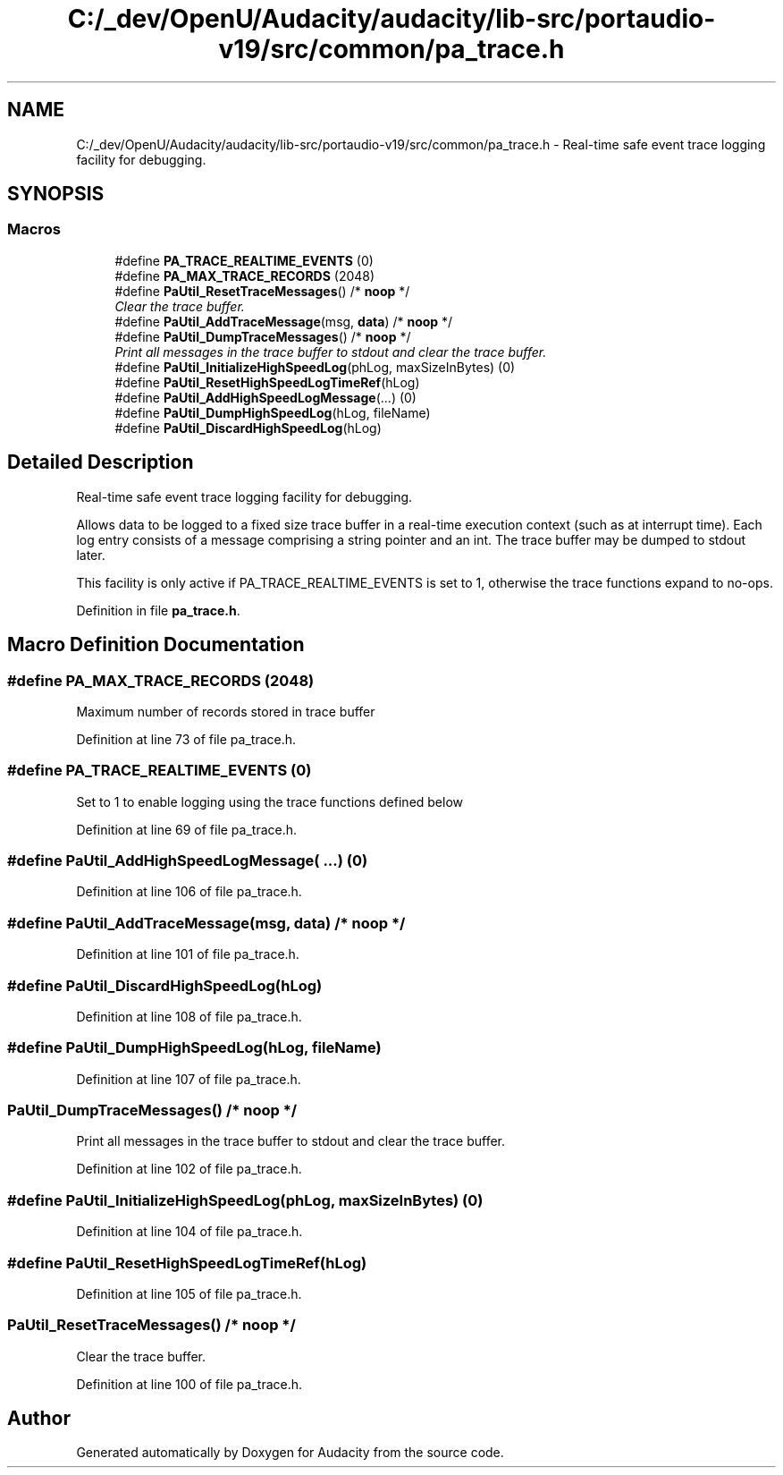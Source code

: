 .TH "C:/_dev/OpenU/Audacity/audacity/lib-src/portaudio-v19/src/common/pa_trace.h" 3 "Thu Apr 28 2016" "Audacity" \" -*- nroff -*-
.ad l
.nh
.SH NAME
C:/_dev/OpenU/Audacity/audacity/lib-src/portaudio-v19/src/common/pa_trace.h \- Real-time safe event trace logging facility for debugging\&.  

.SH SYNOPSIS
.br
.PP
.SS "Macros"

.in +1c
.ti -1c
.RI "#define \fBPA_TRACE_REALTIME_EVENTS\fP   (0)"
.br
.ti -1c
.RI "#define \fBPA_MAX_TRACE_RECORDS\fP   (2048)"
.br
.ti -1c
.RI "#define \fBPaUtil_ResetTraceMessages\fP()   /* \fBnoop\fP */"
.br
.RI "\fIClear the trace buffer\&. \fP"
.ti -1c
.RI "#define \fBPaUtil_AddTraceMessage\fP(msg,  \fBdata\fP)   /* \fBnoop\fP */"
.br
.ti -1c
.RI "#define \fBPaUtil_DumpTraceMessages\fP()   /* \fBnoop\fP */"
.br
.RI "\fIPrint all messages in the trace buffer to stdout and clear the trace buffer\&. \fP"
.ti -1c
.RI "#define \fBPaUtil_InitializeHighSpeedLog\fP(phLog,  maxSizeInBytes)   (0)"
.br
.ti -1c
.RI "#define \fBPaUtil_ResetHighSpeedLogTimeRef\fP(hLog)"
.br
.ti -1c
.RI "#define \fBPaUtil_AddHighSpeedLogMessage\fP(\&.\&.\&.)     (0)"
.br
.ti -1c
.RI "#define \fBPaUtil_DumpHighSpeedLog\fP(hLog,  fileName)"
.br
.ti -1c
.RI "#define \fBPaUtil_DiscardHighSpeedLog\fP(hLog)"
.br
.in -1c
.SH "Detailed Description"
.PP 
Real-time safe event trace logging facility for debugging\&. 

Allows data to be logged to a fixed size trace buffer in a real-time execution context (such as at interrupt time)\&. Each log entry consists of a message comprising a string pointer and an int\&. The trace buffer may be dumped to stdout later\&.
.PP
This facility is only active if PA_TRACE_REALTIME_EVENTS is set to 1, otherwise the trace functions expand to no-ops\&. 
.PP
Definition in file \fBpa_trace\&.h\fP\&.
.SH "Macro Definition Documentation"
.PP 
.SS "#define PA_MAX_TRACE_RECORDS   (2048)"
Maximum number of records stored in trace buffer 
.PP
Definition at line 73 of file pa_trace\&.h\&.
.SS "#define PA_TRACE_REALTIME_EVENTS   (0)"
Set to 1 to enable logging using the trace functions defined below 
.PP
Definition at line 69 of file pa_trace\&.h\&.
.SS "#define PaUtil_AddHighSpeedLogMessage( \&.\&.\&.)   (0)"

.PP
Definition at line 106 of file pa_trace\&.h\&.
.SS "#define PaUtil_AddTraceMessage(msg, \fBdata\fP)   /* \fBnoop\fP */"

.PP
Definition at line 101 of file pa_trace\&.h\&.
.SS "#define PaUtil_DiscardHighSpeedLog(hLog)"

.PP
Definition at line 108 of file pa_trace\&.h\&.
.SS "#define PaUtil_DumpHighSpeedLog(hLog, fileName)"

.PP
Definition at line 107 of file pa_trace\&.h\&.
.SS "PaUtil_DumpTraceMessages()   /* \fBnoop\fP */"

.PP
Print all messages in the trace buffer to stdout and clear the trace buffer\&. 
.PP
Definition at line 102 of file pa_trace\&.h\&.
.SS "#define PaUtil_InitializeHighSpeedLog(phLog, maxSizeInBytes)   (0)"

.PP
Definition at line 104 of file pa_trace\&.h\&.
.SS "#define PaUtil_ResetHighSpeedLogTimeRef(hLog)"

.PP
Definition at line 105 of file pa_trace\&.h\&.
.SS "PaUtil_ResetTraceMessages()   /* \fBnoop\fP */"

.PP
Clear the trace buffer\&. 
.PP
Definition at line 100 of file pa_trace\&.h\&.
.SH "Author"
.PP 
Generated automatically by Doxygen for Audacity from the source code\&.
